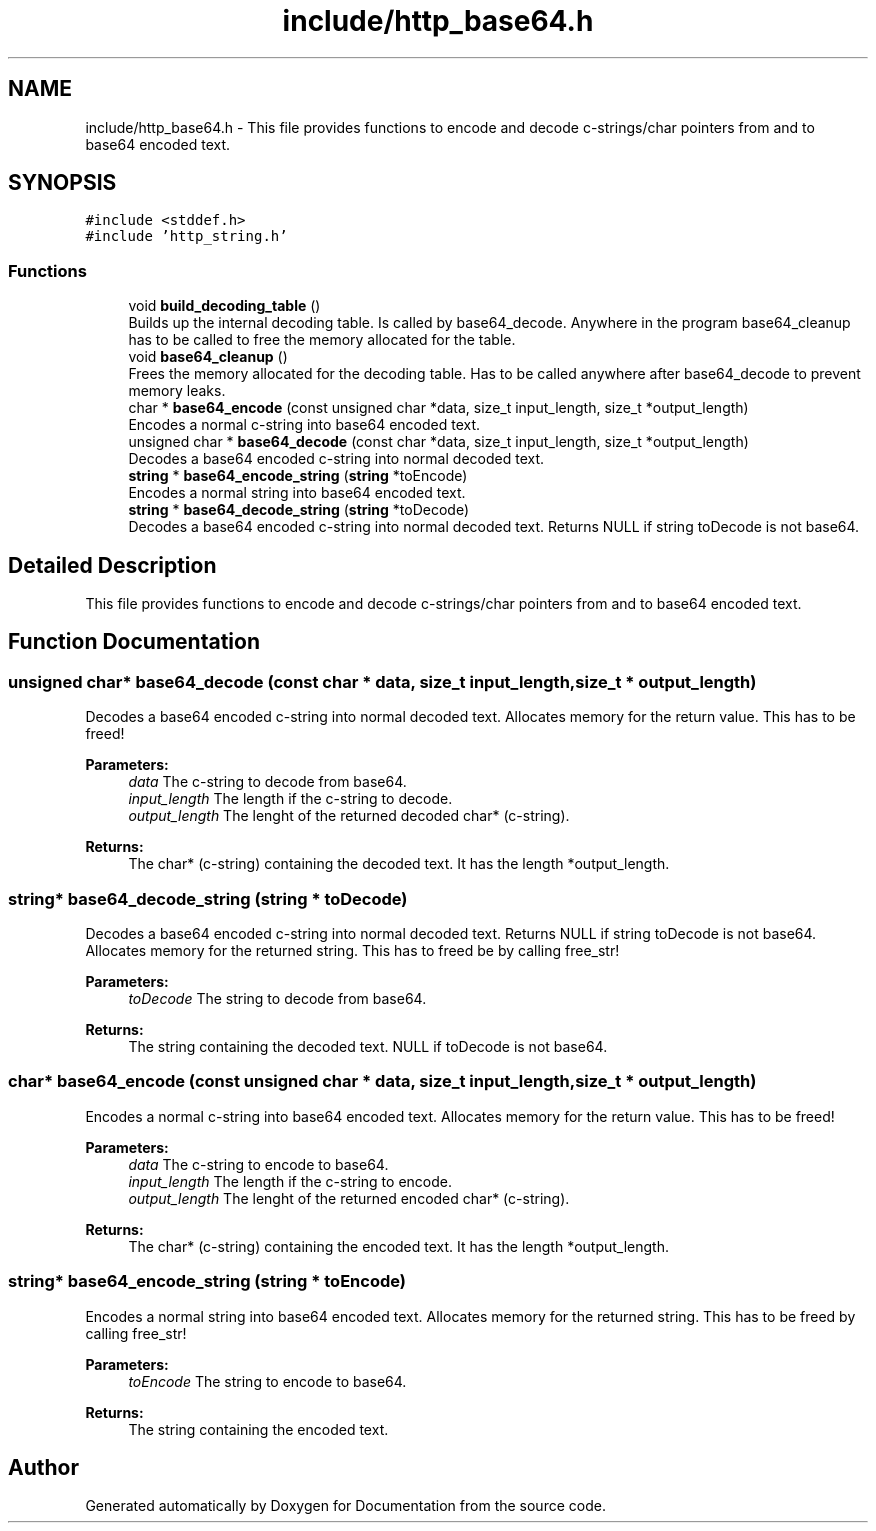 .TH "include/http_base64.h" 3 "Mon Jun 10 2019" "Documentation" \" -*- nroff -*-
.ad l
.nh
.SH NAME
include/http_base64.h \- This file provides functions to encode and decode c-strings/char pointers from and to base64 encoded text\&.  

.SH SYNOPSIS
.br
.PP
\fC#include <stddef\&.h>\fP
.br
\fC#include 'http_string\&.h'\fP
.br

.SS "Functions"

.in +1c
.ti -1c
.RI "void \fBbuild_decoding_table\fP ()"
.br
.RI "Builds up the internal decoding table\&. Is called by base64_decode\&. Anywhere in the program base64_cleanup has to be called to free the memory allocated for the table\&. "
.ti -1c
.RI "void \fBbase64_cleanup\fP ()"
.br
.RI "Frees the memory allocated for the decoding table\&. Has to be called anywhere after base64_decode to prevent memory leaks\&. "
.ti -1c
.RI "char * \fBbase64_encode\fP (const unsigned char *data, size_t input_length, size_t *output_length)"
.br
.RI "Encodes a normal c-string into base64 encoded text\&. "
.ti -1c
.RI "unsigned char * \fBbase64_decode\fP (const char *data, size_t input_length, size_t *output_length)"
.br
.RI "Decodes a base64 encoded c-string into normal decoded text\&. "
.ti -1c
.RI "\fBstring\fP * \fBbase64_encode_string\fP (\fBstring\fP *toEncode)"
.br
.RI "Encodes a normal string into base64 encoded text\&. "
.ti -1c
.RI "\fBstring\fP * \fBbase64_decode_string\fP (\fBstring\fP *toDecode)"
.br
.RI "Decodes a base64 encoded c-string into normal decoded text\&. Returns NULL if string toDecode is not base64\&. "
.in -1c
.SH "Detailed Description"
.PP 
This file provides functions to encode and decode c-strings/char pointers from and to base64 encoded text\&. 


.SH "Function Documentation"
.PP 
.SS "unsigned char* base64_decode (const char * data, size_t input_length, size_t * output_length)"

.PP
Decodes a base64 encoded c-string into normal decoded text\&. Allocates memory for the return value\&. This has to be freed!
.PP
\fBParameters:\fP
.RS 4
\fIdata\fP The c-string to decode from base64\&. 
.br
\fIinput_length\fP The length if the c-string to decode\&. 
.br
\fIoutput_length\fP The lenght of the returned decoded char* (c-string)\&. 
.RE
.PP
\fBReturns:\fP
.RS 4
The char* (c-string) containing the decoded text\&. It has the length *output_length\&. 
.RE
.PP

.SS "\fBstring\fP* base64_decode_string (\fBstring\fP * toDecode)"

.PP
Decodes a base64 encoded c-string into normal decoded text\&. Returns NULL if string toDecode is not base64\&. Allocates memory for the returned string\&. This has to freed be by calling free_str!
.PP
\fBParameters:\fP
.RS 4
\fItoDecode\fP The string to decode from base64\&. 
.RE
.PP
\fBReturns:\fP
.RS 4
The string containing the decoded text\&. NULL if toDecode is not base64\&. 
.RE
.PP

.SS "char* base64_encode (const unsigned char * data, size_t input_length, size_t * output_length)"

.PP
Encodes a normal c-string into base64 encoded text\&. Allocates memory for the return value\&. This has to be freed!
.PP
\fBParameters:\fP
.RS 4
\fIdata\fP The c-string to encode to base64\&. 
.br
\fIinput_length\fP The length if the c-string to encode\&. 
.br
\fIoutput_length\fP The lenght of the returned encoded char* (c-string)\&. 
.RE
.PP
\fBReturns:\fP
.RS 4
The char* (c-string) containing the encoded text\&. It has the length *output_length\&. 
.RE
.PP

.SS "\fBstring\fP* base64_encode_string (\fBstring\fP * toEncode)"

.PP
Encodes a normal string into base64 encoded text\&. Allocates memory for the returned string\&. This has to be freed by calling free_str!
.PP
\fBParameters:\fP
.RS 4
\fItoEncode\fP The string to encode to base64\&. 
.RE
.PP
\fBReturns:\fP
.RS 4
The string containing the encoded text\&. 
.RE
.PP

.SH "Author"
.PP 
Generated automatically by Doxygen for Documentation from the source code\&.
